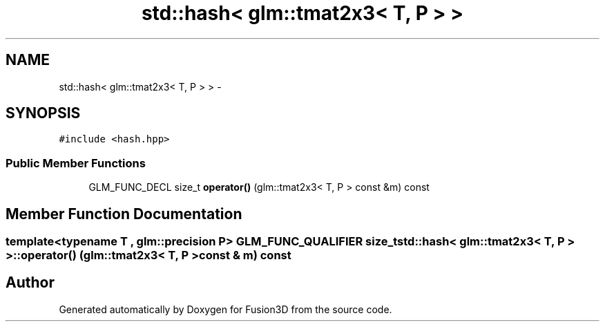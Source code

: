 .TH "std::hash< glm::tmat2x3< T, P > >" 3 "Tue Nov 24 2015" "Version 0.0.0.1" "Fusion3D" \" -*- nroff -*-
.ad l
.nh
.SH NAME
std::hash< glm::tmat2x3< T, P > > \- 
.SH SYNOPSIS
.br
.PP
.PP
\fC#include <hash\&.hpp>\fP
.SS "Public Member Functions"

.in +1c
.ti -1c
.RI "GLM_FUNC_DECL size_t \fBoperator()\fP (glm::tmat2x3< T, P > const &m) const "
.br
.in -1c
.SH "Member Function Documentation"
.PP 
.SS "template<typename T , glm::precision P> GLM_FUNC_QUALIFIER size_t std::hash< glm::tmat2x3< T, P > >::operator() (glm::tmat2x3< T, P > const & m) const"


.SH "Author"
.PP 
Generated automatically by Doxygen for Fusion3D from the source code\&.
